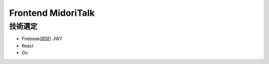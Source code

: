 Frontend MidoriTalk
===============================================

技術選定
---------------

- Firebase(認証) JWT
- React
- Go
